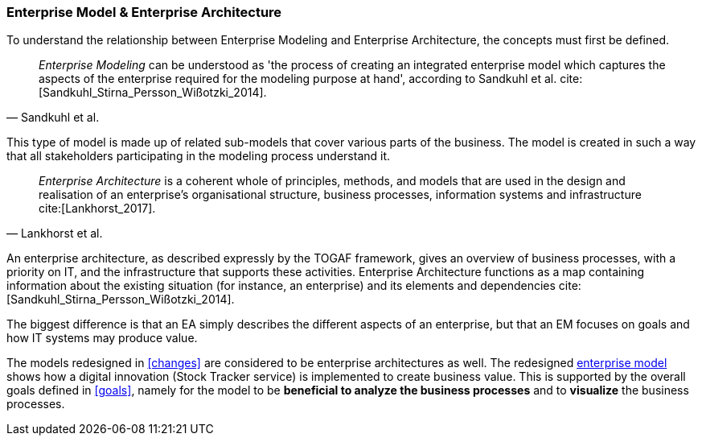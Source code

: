 === Enterprise Model & Enterprise Architecture

To understand the relationship between Enterprise Modeling and Enterprise Architecture, the concepts must first be defined.

[quote, Sandkuhl et al.]
_Enterprise Modeling_ can be understood as 'the process of creating an integrated enterprise model which captures the aspects of the enterprise required for the modeling purpose at hand', according to Sandkuhl et al. cite:[Sandkuhl_Stirna_Persson_Wißotzki_2014].

This type of model is made up of related sub-models that cover various parts of the business.
The model is created in such a way that all stakeholders participating in the modeling process understand it. 

[quote, Lankhorst et al.]
_Enterprise Architecture_ is a coherent whole of principles, methods, and models that are used in the design and realisation of an enterprise’s organisational structure, business processes, information systems and infrastructure cite:[Lankhorst_2017].

An enterprise architecture, as described expressly by the TOGAF framework, gives an overview of business processes, with a priority on IT, and the infrastructure that supports these activities. 
Enterprise Architecture functions as a map containing information about the existing situation (for instance, an enterprise) and its elements and dependencies cite:[Sandkuhl_Stirna_Persson_Wißotzki_2014].

The biggest difference is that an EA simply describes the different aspects of an enterprise, but that an EM focuses on goals and how IT systems may produce value.

The models redesigned in xref:changes[] are considered to be enterprise architectures as well. 
The redesigned xref:changed_em[enterprise model] shows how a digital innovation (Stock Tracker service) is implemented to create business value.
This is supported by the overall goals defined in xref:goals[], namely for the model to be **beneficial to analyze the business processes** and to **visualize** the business processes.


// |===
// | Expectations |Theory related

// | Structure model according to an Enterprise Architecture Framework, e.g. 
// TOGAF

// | Reflect on the relationship between Enterprise Modelling and Enterprise 
// Architecture. 

// |===